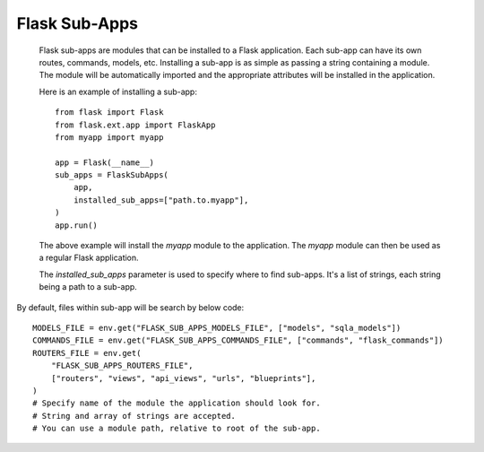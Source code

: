 Flask Sub-Apps
========

    Flask sub-apps are modules that can be installed to a Flask application.
    Each sub-app can have its own routes, commands, models, etc. Installing
    a sub-app is as simple as passing a string containing a module. The module
    will be automatically imported and the appropriate attributes will be installed in the
    application.

    Here is an example of installing a sub-app::

        from flask import Flask
        from flask.ext.app import FlaskApp
        from myapp import myapp

        app = Flask(__name__)
        sub_apps = FlaskSubApps(
            app,
            installed_sub_apps=["path.to.myapp"],
        )
        app.run()

    The above example will install the `myapp` module to the application.
    The `myapp` module can then be used as a regular Flask application.

    The `installed_sub_apps` parameter is used to specify where to find sub-apps.
    It's a list of strings, each string being a path to a sub-app.


By default, files within sub-app will be search by below code::

    MODELS_FILE = env.get("FLASK_SUB_APPS_MODELS_FILE", ["models", "sqla_models"])
    COMMANDS_FILE = env.get("FLASK_SUB_APPS_COMMANDS_FILE", ["commands", "flask_commands"])
    ROUTERS_FILE = env.get(
        "FLASK_SUB_APPS_ROUTERS_FILE",
        ["routers", "views", "api_views", "urls", "blueprints"],
    )
    # Specify name of the module the application should look for.
    # String and array of strings are accepted.
    # You can use a module path, relative to root of the sub-app.
